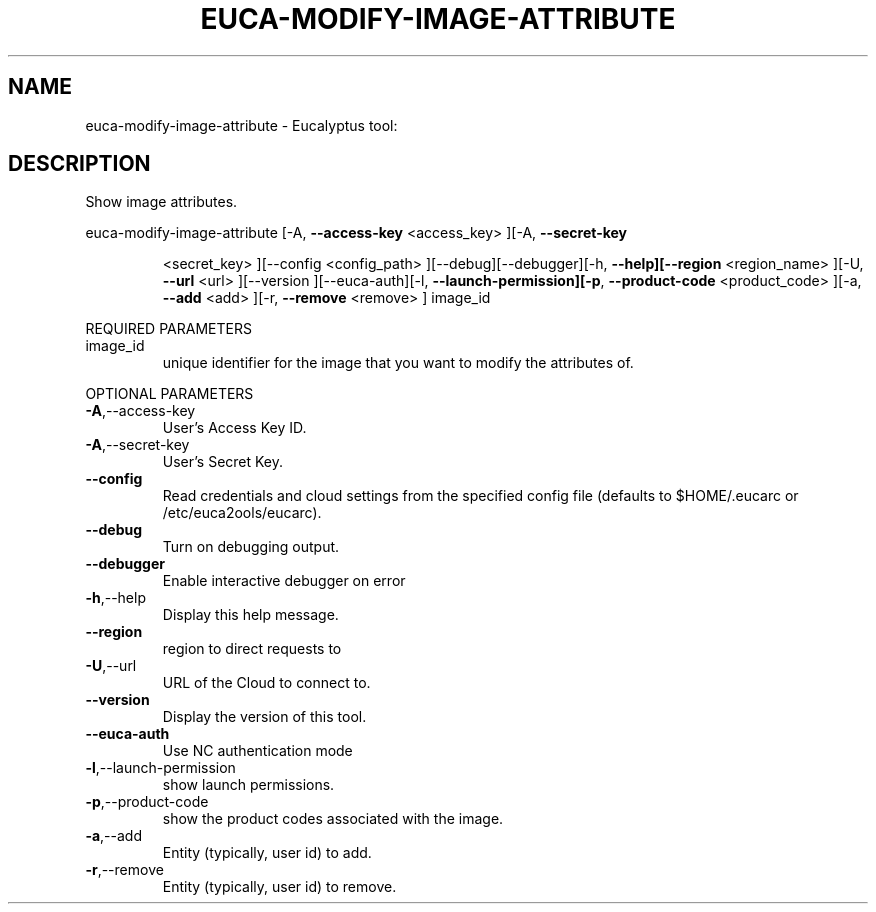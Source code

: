 .\" DO NOT MODIFY THIS FILE!  It was generated by help2man 1.38.2.
.TH EUCA-MODIFY-IMAGE-ATTRIBUTE "1" "July 2011" "euca-modify-image-attribute         Version: 2.0 (BSD)" "User Commands"
.SH NAME
euca-modify-image-attribute \- Eucalyptus tool:   
.SH DESCRIPTION
Show image attributes.
.PP
euca\-modify\-image\-attribute  [\-A, \fB\-\-access\-key\fR <access_key> ][\-A, \fB\-\-secret\-key\fR
.IP
<secret_key> ][\-\-config <config_path>
][\-\-debug][\-\-debugger][\-h, \fB\-\-help][\-\-region\fR
<region_name> ][\-U, \fB\-\-url\fR <url> ][\-\-version
][\-\-euca\-auth][\-l, \fB\-\-launch\-permission][\-p\fR,
\fB\-\-product\-code\fR <product_code> ][\-a, \fB\-\-add\fR <add>
][\-r, \fB\-\-remove\fR <remove> ] image_id
.PP
REQUIRED PARAMETERS
.TP
image_id
unique identifier for the image that you want
to modify the attributes of.
.PP
OPTIONAL PARAMETERS
.TP
\fB\-A\fR,\-\-access\-key
User's Access Key ID.
.TP
\fB\-A\fR,\-\-secret\-key
User's Secret Key.
.TP
\fB\-\-config\fR
Read credentials and cloud settings
from the specified config file (defaults to
$HOME/.eucarc or /etc/euca2ools/eucarc).
.TP
\fB\-\-debug\fR
Turn on debugging output.
.TP
\fB\-\-debugger\fR
Enable interactive debugger on error
.TP
\fB\-h\fR,\-\-help
Display this help message.
.TP
\fB\-\-region\fR
region to direct requests to
.TP
\fB\-U\fR,\-\-url
URL of the Cloud to connect to.
.TP
\fB\-\-version\fR
Display the version of this tool.
.TP
\fB\-\-euca\-auth\fR
Use NC authentication mode
.TP
\fB\-l\fR,\-\-launch\-permission
show launch permissions.
.TP
\fB\-p\fR,\-\-product\-code
show the product codes associated with the
image.
.TP
\fB\-a\fR,\-\-add
Entity (typically, user id) to add.
.TP
\fB\-r\fR,\-\-remove
Entity (typically, user id) to remove.
